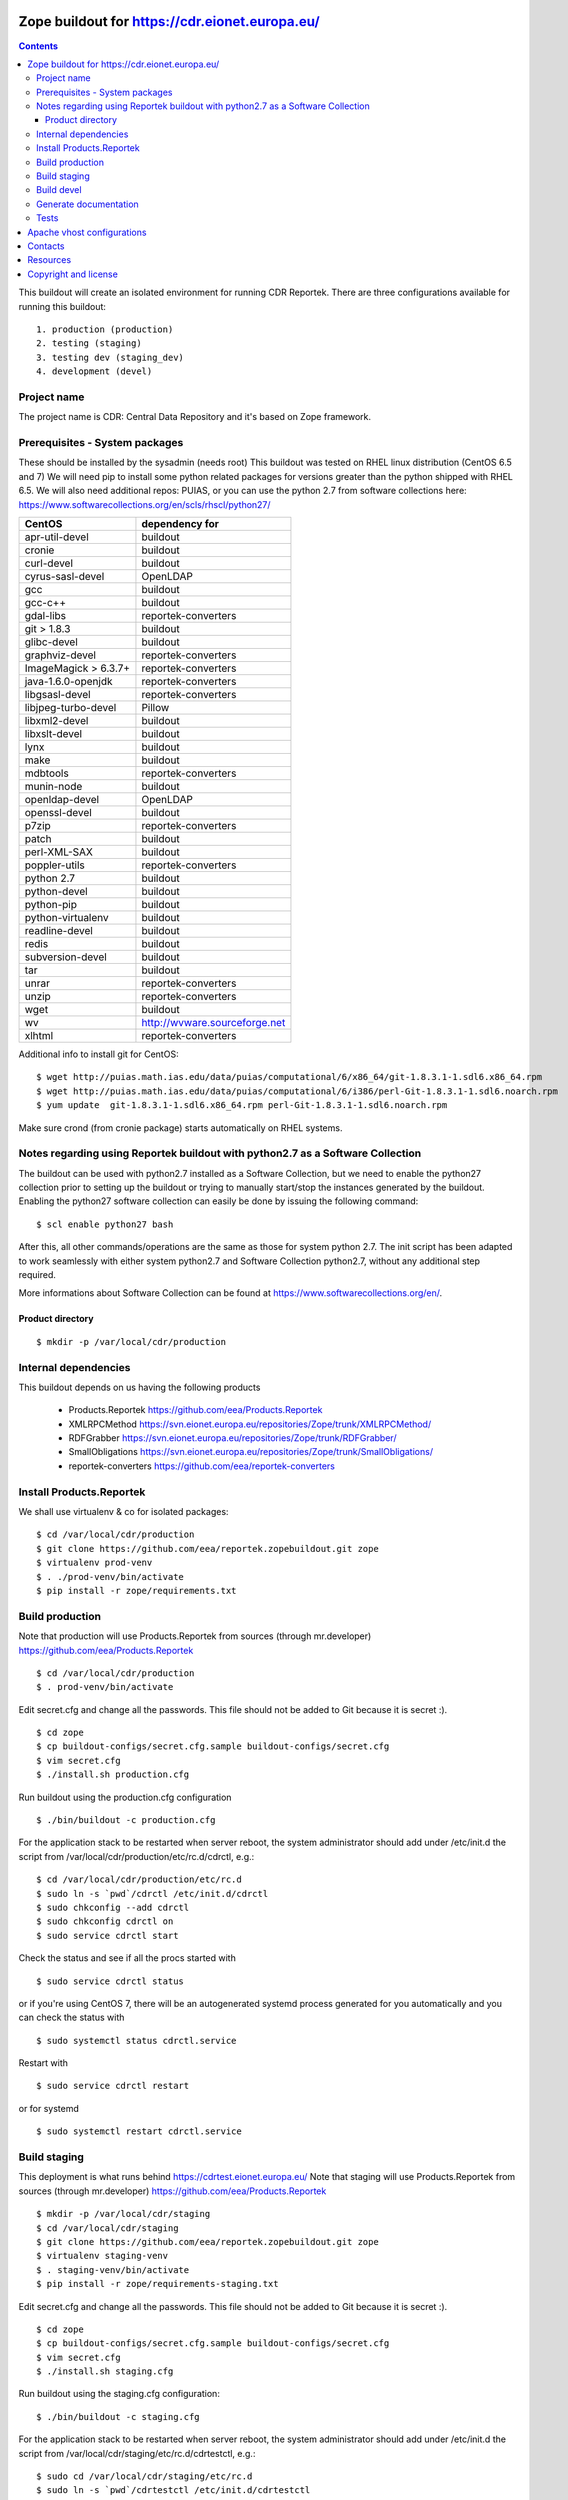 ===============================================
Zope buildout for https://cdr.eionet.europa.eu/
===============================================

.. contents ::

This buildout will create an isolated environment for running CDR Reportek.
There are three configurations available for running this buildout::

 1. production (production)
 2. testing (staging)
 3. testing dev (staging_dev)
 4. development (devel)


Project name
------------
The project name is CDR: Central Data Repository and it's based on Zope framework.


Prerequisites - System packages
-------------------------------
These should be installed by the sysadmin (needs root)
This buildout was tested on RHEL linux distribution (CentOS 6.5 and 7)
We will need pip to install some python related packages for versions greater
than the python shipped with RHEL 6.5. We will also need additional repos: PUIAS, or
you can use the python 2.7 from software collections here: https://www.softwarecollections.org/en/scls/rhscl/python27/


====================   =============================
CentOS                 dependency for
====================   =============================
apr-util-devel         buildout
cronie                 buildout
curl-devel             buildout
cyrus-sasl-devel       OpenLDAP
gcc                    buildout
gcc-c++                buildout
gdal-libs              reportek-converters
git > 1.8.3            buildout
glibc-devel            buildout
graphviz-devel         reportek-converters
ImageMagick > 6.3.7+   reportek-converters
java-1.6.0-openjdk     reportek-converters
libgsasl-devel         reportek-converters
libjpeg-turbo-devel    Pillow
libxml2-devel          buildout
libxslt-devel          buildout
lynx                   buildout
make                   buildout
mdbtools               reportek-converters
munin-node             buildout
openldap-devel         OpenLDAP
openssl-devel          buildout
p7zip                  reportek-converters
patch                  buildout
perl-XML-SAX           buildout
poppler-utils          reportek-converters
python 2.7             buildout
python-devel           buildout
python-pip             buildout
python-virtualenv      buildout
readline-devel         buildout
redis                  buildout
subversion-devel       buildout
tar                    buildout
unrar                  reportek-converters
unzip                  reportek-converters
wget                   buildout
wv                     http://wvware.sourceforge.net
xlhtml                 reportek-converters
====================   =============================


Additional info to install git for CentOS::

$ wget http://puias.math.ias.edu/data/puias/computational/6/x86_64/git-1.8.3.1-1.sdl6.x86_64.rpm
$ wget http://puias.math.ias.edu/data/puias/computational/6/i386/perl-Git-1.8.3.1-1.sdl6.noarch.rpm
$ yum update  git-1.8.3.1-1.sdl6.x86_64.rpm perl-Git-1.8.3.1-1.sdl6.noarch.rpm

Make sure crond (from cronie package) starts automatically on RHEL systems.

Notes regarding using Reportek buildout with python2.7 as a Software Collection
-------------------------------------------------------------------------------

The buildout can be used with python2.7 installed as a Software Collection, but we need to enable the python27 collection
prior to setting up the buildout or trying to manually start/stop the instances generated by the buildout. Enabling the
python27 software collection can easily be done by issuing the following command::

$ scl enable python27 bash

After this, all other commands/operations are the same as those for system python 2.7. The init script has been adapted to work seamlessly with either system python2.7 and Software Collection python2.7, without any additional step required.

More informations about Software Collection can be found at `https://www.softwarecollections.org/en/`_.

Product directory
~~~~~~~~~~~~~~~~~
::

  $ mkdir -p /var/local/cdr/production


Internal dependencies
---------------------
This buildout depends on us having the following products

 * Products.Reportek https://github.com/eea/Products.Reportek
 * XMLRPCMethod https://svn.eionet.europa.eu/repositories/Zope/trunk/XMLRPCMethod/
 * RDFGrabber https://svn.eionet.europa.eu/repositories/Zope/trunk/RDFGrabber/
 * SmallObligations https://svn.eionet.europa.eu/repositories/Zope/trunk/SmallObligations/
 * reportek-converters https://github.com/eea/reportek-converters


Install Products.Reportek
-------------------------
We shall use virtualenv & co for isolated packages::

  $ cd /var/local/cdr/production
  $ git clone https://github.com/eea/reportek.zopebuildout.git zope
  $ virtualenv prod-venv
  $ . ./prod-venv/bin/activate
  $ pip install -r zope/requirements.txt


Build production
----------------
Note that production will use Products.Reportek from sources (through mr.developer)
https://github.com/eea/Products.Reportek ::

  $ cd /var/local/cdr/production
  $ . prod-venv/bin/activate

Edit secret.cfg and change all the passwords. This file should not be added to Git because it is secret :). ::

  $ cd zope
  $ cp buildout-configs/secret.cfg.sample buildout-configs/secret.cfg
  $ vim secret.cfg
  $ ./install.sh production.cfg

Run buildout using the production.cfg configuration ::

  $ ./bin/buildout -c production.cfg

For the application stack to be restarted when server reboot, the system administrator should add under /etc/init.d the script from /var/local/cdr/production/etc/rc.d/cdrctl, e.g.::

  $ cd /var/local/cdr/production/etc/rc.d
  $ sudo ln -s `pwd`/cdrctl /etc/init.d/cdrctl
  $ sudo chkconfig --add cdrctl
  $ sudo chkconfig cdrctl on
  $ sudo service cdrctl start

Check the status and see if all the procs started with ::

  $ sudo service cdrctl status

or if you're using CentOS 7, there will be an autogenerated systemd process generated for you automatically and you can check the status with ::

  $ sudo systemctl status cdrctl.service

Restart with ::

  $ sudo service cdrctl restart

or for systemd ::

  $ sudo systemctl restart cdrctl.service

Build staging
-------------
This deployment is what runs behind https://cdrtest.eionet.europa.eu/
Note that staging will use Products.Reportek from sources (through mr.developer)
https://github.com/eea/Products.Reportek ::

  $ mkdir -p /var/local/cdr/staging
  $ cd /var/local/cdr/staging
  $ git clone https://github.com/eea/reportek.zopebuildout.git zope
  $ virtualenv staging-venv
  $ . staging-venv/bin/activate
  $ pip install -r zope/requirements-staging.txt

Edit secret.cfg and change all the passwords. This file should not be added to Git because it is secret :). ::

  $ cd zope
  $ cp buildout-configs/secret.cfg.sample buildout-configs/secret.cfg
  $ vim secret.cfg
  $ ./install.sh staging.cfg

Run buildout using the staging.cfg configuration::

  $ ./bin/buildout -c staging.cfg

For the application stack to be restarted when server reboot, the system administrator should add under /etc/init.d the script from /var/local/cdr/staging/etc/rc.d/cdrtestctl, e.g.::

  $ sudo cd /var/local/cdr/staging/etc/rc.d
  $ sudo ln -s `pwd`/cdrtestctl /etc/init.d/cdrtestctl
  $ sudo chkconfig --add cdrtestctl
  $ sudo chkconfig cdrtestctl on
  $ sudo service cdrtestctl start

Check the status and see if all the procs started with ::

  $ sudo service cdrtestctl status

or if you're using CentOS 7, there will be an autogenerated systemd process generated for you automatically and you can check the status with ::

  $ sudo systemctl status cdrtestctl.service

Restart with ::

  $ sudo service cdrtestctl restart

or for systemd ::

  $ sudo systemctl restart cdrtestctl.service

Build devel
-------------
Note that devel will use Products.Reportek from sources (through mr.developer)
https://github.com/eea/Products.Reportek but has always-checkout = false so 
that you can control the version of your sources::

  $ mkdir -p /var/local/cdr/devel
  $ cd /var/local/cdr/devel
  $ git clone git clone https://github.com/eea/reportek.zopebuildout.git zope
  $ virtualenv devel-venv
  $ . devel-venv/bin/activate
  $ pip install -r zope/requirements-dev.txt

Edit secret.cfg and change all the passwords. This file should not be added to Git because it is secret :). ::

  $ cd zope
  $ cp buildout-configs/secret.cfg.sample buildout-configs/secret.cfg
  $ vim secret.cfg
  $ ./install.sh devel.cfg

Run buildout using the devel.cfg configuration::

  $ ./bin/buildout -c devel.cfg
  $ ./bin/instance fg

Find out what dir the reportek.converters egg is intalled to and start gunicorn::
  * $ cd eggs/reportek.converters-<ver>.egg/Products/reportek.converters/ && ../../../../zope/bin/gunicorn -b localhost:5002 web:app


Generate documentation
----------------------
In order to be able to generate the documentation, the `sphinx.cfg <https://github.com/eea/reportek.zopebuildout/blob/master/buildout-configs/sphinx.cfg>`_ needs to be extended by your buildout config file and also the DOCS_PATH variable needs to be set in your secret.cfg file, this path will hold the generated documentation.

To generate documentation::

 $ ./bin/make-docs

To delete all documentation::

 $ ./bin/clean-docs

**Be carefull with clean-docs because it removes the whole content of the folder 
DOCS_PATH.**

Tests
-----
In order to be able to run the tests, the `tests.cfg <https://github.com/eea/reportek.zopebuildout/blob/master/buildout-configs/tests.cfg>`_ needs to be extended by your buildout config file.

To run the Products.Reportek's tests::

  $ ./bin/test -m Products.Reportek

===========================
Apache vhost configurations
===========================
An apache vhost configuration file is automatically generated by the buildout system for production and staging deployments.
It is located in the <buildout-directory>/etc/ and has the following naming convention: `apache-vh-<data-registry>.conf`.
The template used for the configuration file generation is found here: https://svn.eionet.europa.eu/repositories/VhostsDataRepo/cdr/apache-vh-<data-registry>.tpl
The `data-registry` variable is setup in the buildout and depending on your buildout setup can be::

* cdr
* cdrtest
* cdrdev

The generated apache vhost config file can then be symlinked in the in your apache installation directory like so (Remember to replace <data-registry> with
your deployment type)::

  $ cd /var/local/cdr/production/etc/rc.d
  $ sudo ln -s `pwd`/apache-vh-<data-registry>.conf /etc/httpd/conf.d/apache-vh-<data-registry>.conf
  $ sudo apachectl graceful

========
Contacts
========
The project owner is Søren Roug (soren.roug at eaa.europa.eu)

Other people involved in this project are::
 - Cornel Nițu (cornel.nitu at eaudeweb.ro)
 - Miruna Bădescu (miruna.badescu at eaudeweb.ro)
 - Daniel Mihai Bărăgan (daniel.baragan at eaudeweb.ro)


=========
Resources
=========
Minimum requirements:
 * 2048MB RAM
 * 2 CPU 1.8GHz or faster
 * 4GB hard disk space

Recommended:
 * 4096MB RAM
 * 4 CPU 2.4GHz or faster
 * 8GB hard disk space


=====================
Copyright and license
=====================
Copyright 2007 European Environment Agency (EEA)

Licensed under the EUPL, Version 1.1 or – as soon they will be approved
by the European Commission - subsequent versions of the EUPL (the "Licence");

You may not use this work except in compliance with the Licence.

You may obtain a copy of the Licence at:
https://joinup.ec.europa.eu/software/page/eupl/licence-eupl

Unless required by applicable law or agreed to in writing, software distributed under the Licence is distributed on an "AS IS" basis,
WITHOUT WARRANTIES OR CONDITIONS OF ANY KIND, either express or implied.

See the Licence for the specific language governing permissions and limitations under the Licence.

.. _`https://www.softwarecollections.org/en/`: https://www.softwarecollections.org/en/
